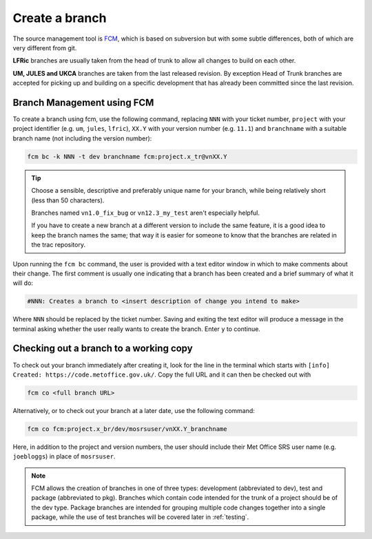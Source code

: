 Create a branch
===============
The source management tool is `FCM <http://metomi.github.io/fcm/doc/>`_, which is based on subversion
but with some subtle differences, both of which are very different from git.

.. todo:
    .. Important::
    All projects now use a version branching approach because it exhibits attributes that are well
    aligned to how the models are used.

.. todo:
    By exception, head-of-trunk developments will be accepted.
    The prime reason for this is to pick up and build on a specific development that
    has already been committed since the last version. Needless head of trunk branches may be rejected.

**LFRic** branches are usually taken from the head of trunk to allow all changes
to build on each other.

**UM, JULES and UKCA** branches are taken from the last released revision. By
exception Head of Trunk branches are accepted for picking up and building on a
specific development that has already been committed since the last revision.

Branch Management using FCM
---------------------------

To create a branch using fcm, use the following command, replacing ``NNN`` with your ticket number,
``project`` with your project identifier (e.g. ``um``, ``jules``, ``lfric``), ``XX.Y`` with your
version number (e.g. ``11.1``) and ``branchname`` with a suitable branch name (not including
the version number):

.. code-block::

    fcm bc -k NNN -t dev branchname fcm:project.x_tr@vnXX.Y

.. tip::

    Choose a sensible, descriptive and preferably unique name for your branch, while being relatively
    short (less than 50 characters).

    Branches named ``vn1.0_fix_bug`` or ``vn12.3_my_test`` aren't especially helpful.

    If you have to create a new branch at a different version to include the same feature, it is a good
    idea to keep the branch names the same; that way it is easier for someone to know that the branches
    are related in the trac repository.

Upon running the ``fcm bc`` command, the user is provided with a text editor window in which to make
comments about their change. The first comment is usually one indicating that a branch has been
created and a brief summary of what it will do:

.. code-block::

   #NNN: Creates a branch to <insert description of change you intend to make>

Where ``NNN`` should be replaced by the ticket number. Saving and exiting the text editor
will produce a message in the terminal asking whether the user really wants to create the branch.
Enter ``y`` to continue.

Checking out a branch to a working copy
---------------------------------------

To check out your branch immediately after creating it, look for the line in the terminal
which starts with ``[info] Created: https://code.metoffice.gov.uk/``. Copy the full URL and
it can then be checked out with

.. code-block::

    fcm co <full branch URL>

Alternatively, or to check out your branch at a later date, use the following command:

.. code-block::

    fcm co fcm:project.x_br/dev/mosrsuser/vnXX.Y_branchname

Here, in addition to the project and version numbers, the user should include their Met Office
SRS user name (e.g. ``joebloggs``) in place of ``mosrsuser``.

.. Note::

   FCM allows the creation of branches in one of three types: development (abbreviated to dev),
   test and package (abbreviated to pkg). Branches which contain code intended for the
   trunk of a project should be of the dev type. Package branches are intended for grouping
   multiple code changes together into a single package, while the use of test branches will
   be covered later in :ref:`testing`.

